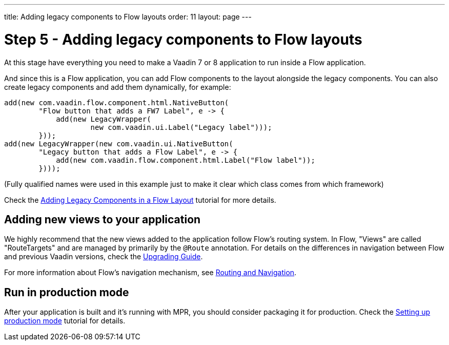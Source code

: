 ---
title: Adding legacy components to Flow layouts
order: 11
layout: page
---

= Step 5 - Adding legacy components to Flow layouts

At this stage have everything you need to make a Vaadin 7 or 8 application to
run inside a Flow application.

And since this is a Flow application, you can add Flow components to the layout
alongside the legacy components. You can also create legacy components and add
them dynamically, for example:

[source,java]
----
add(new com.vaadin.flow.component.html.NativeButton(
        "Flow button that adds a FW7 Label", e -> {
            add(new LegacyWrapper(
                    new com.vaadin.ui.Label("Legacy label")));
        }));
add(new LegacyWrapper(new com.vaadin.ui.NativeButton(
        "Legacy button that adds a Flow Label", e -> {
            add(new com.vaadin.flow.component.html.Label("Flow label"));
        })));
----
(Fully qualified names were used in this example just to make it clear which class comes from which framework)

Check the <<../configuration/adding-legacy-components#,Adding Legacy Components in a Flow Layout>> tutorial for more details.

== Adding new views to your application

We highly recommend that the new views added to the application follow Flow's routing system. 
In Flow, "Views" are called "RouteTargets" and are managed by primarily by the `@Route` annotation. 
For details on the differences in navigation between Flow and previous Vaadin versions, check the <<{articles}/upgrading#,Upgrading Guide>>.

For more information about Flow's navigation mechanism, see <<{articles}/flow/routing/overview#,Routing and Navigation>>.

== Run in production mode

After your application is built and it's running with MPR, you should consider packaging it for production.
Check the <<../configuration/production-mode#,Setting up production mode>> tutorial for details.
